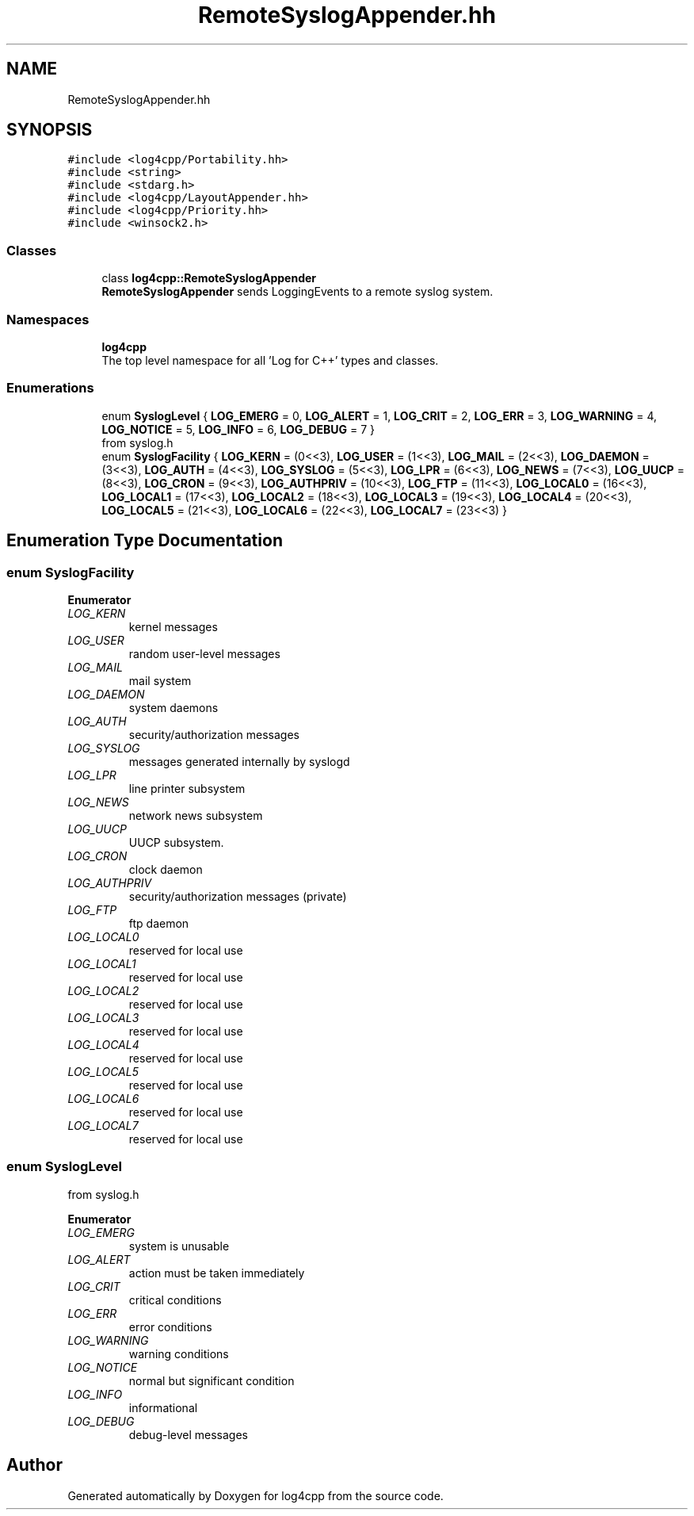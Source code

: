 .TH "RemoteSyslogAppender.hh" 3 "Wed Jul 12 2023" "Version 1.1" "log4cpp" \" -*- nroff -*-
.ad l
.nh
.SH NAME
RemoteSyslogAppender.hh
.SH SYNOPSIS
.br
.PP
\fC#include <log4cpp/Portability\&.hh>\fP
.br
\fC#include <string>\fP
.br
\fC#include <stdarg\&.h>\fP
.br
\fC#include <log4cpp/LayoutAppender\&.hh>\fP
.br
\fC#include <log4cpp/Priority\&.hh>\fP
.br
\fC#include <winsock2\&.h>\fP
.br

.SS "Classes"

.in +1c
.ti -1c
.RI "class \fBlog4cpp::RemoteSyslogAppender\fP"
.br
.RI "\fBRemoteSyslogAppender\fP sends LoggingEvents to a remote syslog system\&. "
.in -1c
.SS "Namespaces"

.in +1c
.ti -1c
.RI " \fBlog4cpp\fP"
.br
.RI "The top level namespace for all 'Log for C++' types and classes\&. "
.in -1c
.SS "Enumerations"

.in +1c
.ti -1c
.RI "enum \fBSyslogLevel\fP { \fBLOG_EMERG\fP = 0, \fBLOG_ALERT\fP = 1, \fBLOG_CRIT\fP = 2, \fBLOG_ERR\fP = 3, \fBLOG_WARNING\fP = 4, \fBLOG_NOTICE\fP = 5, \fBLOG_INFO\fP = 6, \fBLOG_DEBUG\fP = 7 }"
.br
.RI "from syslog\&.h "
.ti -1c
.RI "enum \fBSyslogFacility\fP { \fBLOG_KERN\fP = (0<<3), \fBLOG_USER\fP = (1<<3), \fBLOG_MAIL\fP = (2<<3), \fBLOG_DAEMON\fP = (3<<3), \fBLOG_AUTH\fP = (4<<3), \fBLOG_SYSLOG\fP = (5<<3), \fBLOG_LPR\fP = (6<<3), \fBLOG_NEWS\fP = (7<<3), \fBLOG_UUCP\fP = (8<<3), \fBLOG_CRON\fP = (9<<3), \fBLOG_AUTHPRIV\fP = (10<<3), \fBLOG_FTP\fP = (11<<3), \fBLOG_LOCAL0\fP = (16<<3), \fBLOG_LOCAL1\fP = (17<<3), \fBLOG_LOCAL2\fP = (18<<3), \fBLOG_LOCAL3\fP = (19<<3), \fBLOG_LOCAL4\fP = (20<<3), \fBLOG_LOCAL5\fP = (21<<3), \fBLOG_LOCAL6\fP = (22<<3), \fBLOG_LOCAL7\fP = (23<<3) }"
.br
.in -1c
.SH "Enumeration Type Documentation"
.PP 
.SS "enum \fBSyslogFacility\fP"

.PP
\fBEnumerator\fP
.in +1c
.TP
\fB\fILOG_KERN \fP\fP
kernel messages 
.TP
\fB\fILOG_USER \fP\fP
random user-level messages 
.TP
\fB\fILOG_MAIL \fP\fP
mail system 
.TP
\fB\fILOG_DAEMON \fP\fP
system daemons 
.TP
\fB\fILOG_AUTH \fP\fP
security/authorization messages 
.TP
\fB\fILOG_SYSLOG \fP\fP
messages generated internally by syslogd 
.TP
\fB\fILOG_LPR \fP\fP
line printer subsystem 
.TP
\fB\fILOG_NEWS \fP\fP
network news subsystem 
.TP
\fB\fILOG_UUCP \fP\fP
UUCP subsystem\&. 
.TP
\fB\fILOG_CRON \fP\fP
clock daemon 
.TP
\fB\fILOG_AUTHPRIV \fP\fP
security/authorization messages (private) 
.TP
\fB\fILOG_FTP \fP\fP
ftp daemon 
.TP
\fB\fILOG_LOCAL0 \fP\fP
reserved for local use 
.TP
\fB\fILOG_LOCAL1 \fP\fP
reserved for local use 
.TP
\fB\fILOG_LOCAL2 \fP\fP
reserved for local use 
.TP
\fB\fILOG_LOCAL3 \fP\fP
reserved for local use 
.TP
\fB\fILOG_LOCAL4 \fP\fP
reserved for local use 
.TP
\fB\fILOG_LOCAL5 \fP\fP
reserved for local use 
.TP
\fB\fILOG_LOCAL6 \fP\fP
reserved for local use 
.TP
\fB\fILOG_LOCAL7 \fP\fP
reserved for local use 
.SS "enum \fBSyslogLevel\fP"

.PP
from syslog\&.h 
.PP
\fBEnumerator\fP
.in +1c
.TP
\fB\fILOG_EMERG \fP\fP
system is unusable 
.TP
\fB\fILOG_ALERT \fP\fP
action must be taken immediately 
.TP
\fB\fILOG_CRIT \fP\fP
critical conditions 
.TP
\fB\fILOG_ERR \fP\fP
error conditions 
.TP
\fB\fILOG_WARNING \fP\fP
warning conditions 
.TP
\fB\fILOG_NOTICE \fP\fP
normal but significant condition 
.TP
\fB\fILOG_INFO \fP\fP
informational 
.TP
\fB\fILOG_DEBUG \fP\fP
debug-level messages 
.SH "Author"
.PP 
Generated automatically by Doxygen for log4cpp from the source code\&.
